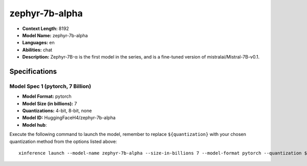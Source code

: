 .. _models_llm_zephyr-7b-alpha:

========================================
zephyr-7b-alpha
========================================

- **Context Length:** 8192
- **Model Name:** zephyr-7b-alpha
- **Languages:** en
- **Abilities:** chat
- **Description:** Zephyr-7B-α is the first model in the series, and is a fine-tuned version of mistralai/Mistral-7B-v0.1.

Specifications
^^^^^^^^^^^^^^


Model Spec 1 (pytorch, 7 Billion)
++++++++++++++++++++++++++++++++++++++++

- **Model Format:** pytorch
- **Model Size (in billions):** 7
- **Quantizations:** 4-bit, 8-bit, none
- **Model ID:** HuggingFaceH4/zephyr-7b-alpha
- **Model hub**: 

Execute the following command to launch the model, remember to replace ``${quantization}`` with your
chosen quantization method from the options listed above::

   xinference launch --model-name zephyr-7b-alpha --size-in-billions 7 --model-format pytorch --quantization ${quantization}

